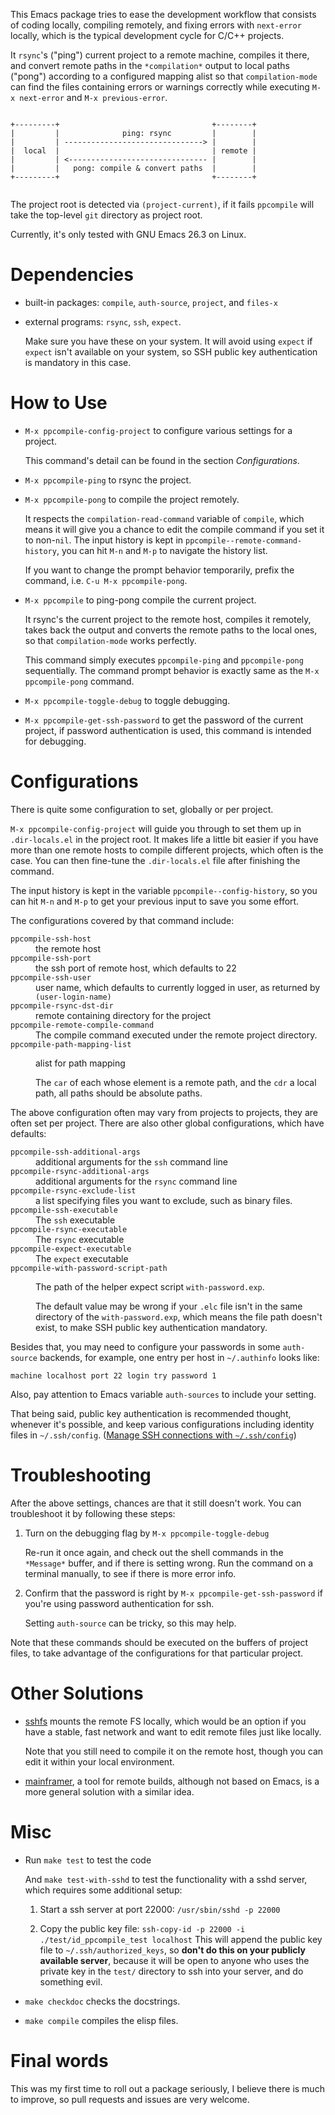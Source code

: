 This Emacs package tries to ease the development workflow that consists of coding locally, compiling remotely, and fixing errors with =next-error= locally, which is the typical development cycle for C/C++ projects.

It =rsync='s ("ping") current project to a remote machine, compiles it there, and convert remote paths in the =*compilation*= output to local paths ("pong") according to a configured mapping alist so that =compilation-mode= can find the files containing errors or warnings correctly while executing =M-x next-error= and =M-x previous-error=.

#+BEGIN_SRC artist

                 +---------+                                  +--------+
                 |         |              ping: rsync         |        |
                 |         | -------------------------------> |        |
                 |  local  |                                  | remote |
                 |         | <------------------------------- |        |
                 |         |   pong: compile & convert paths  |        |
                 +---------+                                  +--------+

#+END_SRC

The project root is detected via =(project-current)=, if it fails =ppcompile= will take the top-level =git= directory as project root.

Currently, it's only tested with GNU Emacs 26.3 on Linux.

* Dependencies

- built-in packages: =compile=, =auth-source=, =project=, and =files-x=
- external programs: =rsync=, =ssh=, =expect=.

  Make sure you have these on your system. It will avoid using =expect= if =expect= isn't available on your system, so SSH public key authentication is mandatory in this case.

* How to Use

- =M-x ppcompile-config-project= to configure various settings for a project.

  This command's detail can be found in the section [[*Configurations][Configurations]].
- =M-x ppcompile-ping= to rsync the project.
- =M-x ppcompile-pong= to compile the project remotely.

  It respects the =compilation-read-command= variable of =compile=, which means it will give you a chance to edit the compile command if you set it to non-=nil=. The input history is kept in =ppcompile--remote-command-history=, you can hit =M-n= and =M-p= to navigate the history list.

  If you want to change the prompt behavior temporarily, prefix the command, i.e. =C-u M-x ppcompile-pong=.
- =M-x ppcompile= to ping-pong compile the current project.

  It rsync's the current project to the remote host, compiles it remotely, takes back the output and converts the remote paths to the local ones, so that =compilation-mode= works perfectly.

  This command simply executes =ppcompile-ping= and =ppcompile-pong= sequentially. The command prompt behavior is exactly same as the =M-x ppcompile-pong= command.
- =M-x ppcompile-toggle-debug= to toggle debugging.
- =M-x ppcompile-get-ssh-password= to get the password of the current project, if password authentication is used, this command is intended for debugging.

* Configurations

There is quite some configuration to set, globally or per project.

=M-x ppcompile-config-project= will guide you through to set them up in =.dir-locals.el= in the project root. It makes life a little bit easier if you have more than one remote hosts to compile different projects, which often is the case. You can then fine-tune the =.dir-locals.el= file after finishing the command.

The input history is kept in the variable =ppcompile--config-history=, so you can hit =M-n= and =M-p= to get your previous input to save you some effort.

The configurations covered by that command include:

- =ppcompile-ssh-host= :: the remote host
- =ppcompile-ssh-port= :: the ssh port of remote host, which defaults to 22
- =ppcompile-ssh-user= :: user name, which defaults to currently logged in user, as returned by =(user-login-name)=
- =ppcompile-rsync-dst-dir= :: remote containing directory for the project
- =ppcompile-remote-compile-command= :: The compile command executed under the remote project directory.
- =ppcompile-path-mapping-list= :: alist for path mapping

  The =car= of each whose element is a remote path, and the =cdr= a local path, all paths should be absolute paths.

The above configuration often may vary from projects to projects, they are often set per project. There are also other global configurations, which have defaults:
- =ppcompile-ssh-additional-args= :: additional arguments for the =ssh= command line
- =ppcompile-rsync-additional-args= :: additional arguments for the =rsync= command line
- =ppcompile-rsync-exclude-list= :: a list specifying files you want to exclude, such as binary files.
- =ppcompile-ssh-executable= :: The =ssh= executable
- =ppcompile-rsync-executable= :: The =rsync= executable
- =ppcompile-expect-executable= :: The =expect= executable
- =ppcompile-with-password-script-path= :: The path of the helper expect script =with-password.exp=.

  The default value may be wrong if your =.elc= file isn't in the same directory of the =with-password.exp=, which means the file path doesn't exist, to make SSH public key authentication mandatory.

Besides that, you may need to configure your passwords in some =auth-source= backends, for example, one entry per host in =~/.authinfo= looks like:
#+BEGIN_SRC
machine localhost port 22 login try password 1
#+END_SRC

Also, pay attention to Emacs variable =auth-sources= to include your setting.

That being said, public key authentication is recommended thought, whenever it's possible, and keep various configurations including identity files in =~/.ssh/config=. ([[https://whatacold.github.io/2019-12-22-manage-ssh-connections-with-ssh-config.html][Manage SSH connections with =~/.ssh/config=]])

* Troubleshooting

After the above settings, chances are that it still doesn't work. You can troubleshoot it by following these steps:

1. Turn on the debugging flag by =M-x ppcompile-toggle-debug=

   Re-run it once again, and check out the shell commands in the =*Message*= buffer, and if there is setting wrong. Run the command on a terminal manually, to see if there is more error info.

2. Confirm that the password is right by =M-x ppcompile-get-ssh-password= if you're using password authentication for ssh.

   Setting =auth-source= can be tricky, so this may help.

Note that these commands should be executed on the buffers of project files, to take advantage of the configurations for that particular project.

* Other Solutions

- [[https://github.com/libfuse/sshfs][sshfs]] mounts the remote FS locally, which would be an option if you have a stable, fast network and want to edit remote files just like locally.

  Note that you still need to compile it on the remote host, though you can edit it within your local environment.

- [[https://github.com/buildfoundation/mainframer][mainframer]], a tool for remote builds, although not based on Emacs, is a more general solution with a similar idea.

* Misc

- Run =make test= to test the code

  And =make test-with-sshd= to test the functionality with a sshd server, which requires some additional setup:
  1. Start a ssh server at port 22000: =/usr/sbin/sshd -p 22000=

  2. Copy the public key file: =ssh-copy-id -p 22000 -i ./test/id_ppcompile_test localhost=
     This will append the public key file to =~/.ssh/authorized_keys=, so *don't do this on your publicly available server*, because it will be open to anyone who uses the private key in the =test/= directory to ssh into your server, and do something evil.

- =make checkdoc= checks the docstrings.
- =make compile= compiles the elisp files.

* Final words

This was my first time to roll out a package seriously, I believe there is much to improve,
so pull requests and issues are very welcome.
